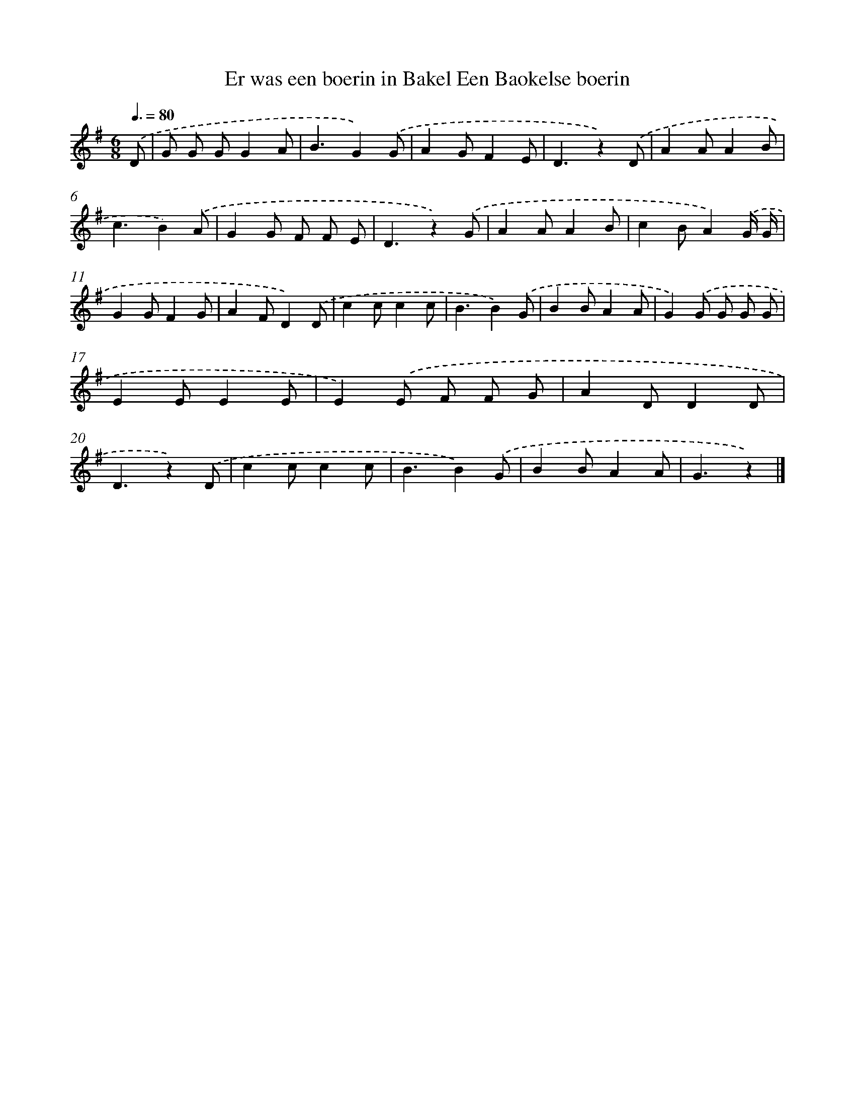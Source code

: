 X: 3245
T: Er was een boerin in Bakel Een Baokelse boerin
%%abc-version 2.0
%%abcx-abcm2ps-target-version 5.9.1 (29 Sep 2008)
%%abc-creator hum2abc beta
%%abcx-conversion-date 2018/11/01 14:35:58
%%humdrum-veritas 550095809
%%humdrum-veritas-data 1472049945
%%continueall 1
%%barnumbers 0
L: 1/8
M: 6/8
Q: 3/8=80
K: G clef=treble
.('D [I:setbarnb 1]|
G G GG2A |
B3G2).('G |
A2GF2E |
D3z2).('D |
A2AA2B |
c3B2).('A |
G2G F F E |
D3z2).('G |
A2AA2B |
c2BA2).('G/ G/ |
G2GF2G |
A2FD2).('D |
c2cc2c |
B3B2).('G |
B2BA2A |
G2).('G G G G |
E2EE2E |
E2).('E F F G |
A2DD2D |
D3z2).('D |
c2cc2c |
B3B2).('G |
B2BA2A |
G3z2) |]
